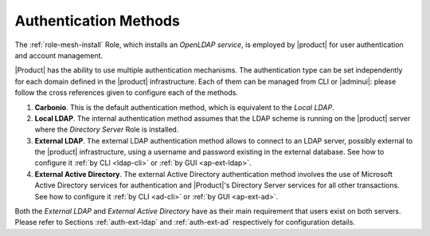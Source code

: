 .. _create-auth:

Authentication Methods
======================

The :ref:`role-mesh-install` Role, which installs an *OpenLDAP
service*, is employed by |product| for user authentication and account
management.

|Product| has the ability to use multiple authentication
mechanisms. The authentication type can be set independently for each
domain defined in the |product| infrastructure.  Each of them can be
managed from CLI or |adminui|: please follow the cross references
given to configure each of the methods.

#. **Carbonio**. This is the default authentication method, which is
   equivalent to the *Local LDAP*.

#. **Local LDAP**. The internal authentication method assumes that the
   LDAP scheme is running on the |product| server where the *Directory
   Server* Role is installed.

#. **External LDAP**. The external LDAP authentication method allows
   to connect to an LDAP server, possibly external to the |product|
   infrastructure, using a username and password existing in the
   external database. See how to configure it :ref:`by CLI <ldap-cli>`
   or :ref:`by GUI <ap-ext-ldap>`.

#. **External Active Directory**. The external Active Directory
   authentication method involves the use of Microsoft Active
   Directory services for authentication and |Product|'s Directory
   Server services for all other transactions. See how to configure it
   :ref:`by CLI <ad-cli>` or :ref:`by GUI <ap-ext-ad>`.

Both the *External LDAP* and *External Active Directory* have as their
main requirement that users exist on both servers. Please refer to
Sections :ref:`auth-ext-ldap` and :ref:`auth-ext-ad` respectively for
configuration details.
